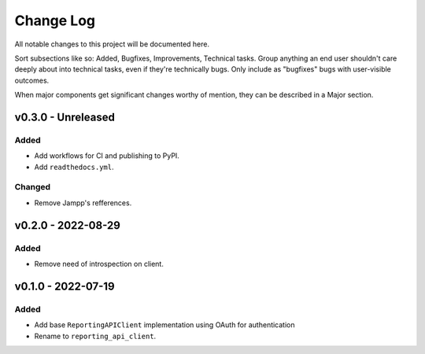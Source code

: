 .. _changelog:

==========
Change Log
==========

All notable changes to this project will be documented here.

Sort subsections like so: Added, Bugfixes, Improvements, Technical tasks.
Group anything an end user shouldn't care deeply about into technical
tasks, even if they're technically bugs. Only include as "bugfixes"
bugs with user-visible outcomes.

When major components get significant changes worthy of mention, they
can be described in a Major section.


v0.3.0 - Unreleased
===================

Added
-----

- Add workflows for CI and publishing to PyPI.
- Add ``readthedocs.yml``.

Changed
-------

- Remove Jampp's refferences.


v0.2.0 - 2022-08-29
===================

Added
-----

- Remove need of introspection on client.


v0.1.0 - 2022-07-19
===================

Added
-----

- Add base ``ReportingAPIClient`` implementation using OAuth for authentication
- Rename to ``reporting_api_client``.
